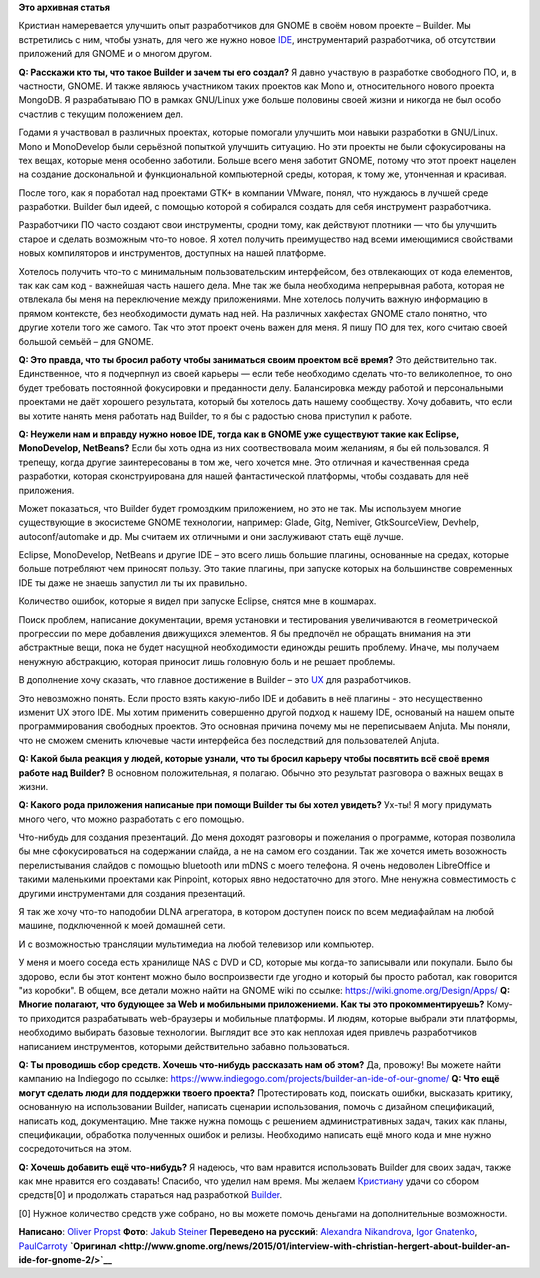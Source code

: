 .. title: Интервью с Christian Hergert об IDE для GNOME – Builder
.. slug: Интервью-с-christian-hergert-об-ide-для-gnome-–-builder
.. date: 2015-01-13 02:57:04
.. tags: gnome
.. category: интервью
.. link:
.. description:
.. type: text
.. author: i.gnatenko.brain

**Это архивная статья**


Кристиан намеревается улучшить опыт разработчиков для GNOME в своём
новом проекте – Builder. Мы встретились с ним, чтобы узнать, для чего же
нужно новое
`IDE <http://en.wikipedia.org/wiki/Integrated_development_environment>`__,
инструментарий разработчика, об отсутствии приложений для GNOME и о
многом другом.

**Q: Расскажи кто ты, что такое Builder и зачем ты его создал?**
|image0| Я давно участвую в разработке свободного ПО, и, в частности,
GNOME. И также являюсь участником таких проектов как Mono и,
относительного нового проекта MongoDB. Я разрабатываю ПО в рамках
GNU/Linux уже больше половины своей жизни и никогда не был особо
счастлив с текущим положением дел.

Годами я участвовал в различных проектах, которые помогали улучшить мои
навыки разработки в GNU/Linux. Mono и MonoDevelop были серьёзной
попыткой улучшить ситуацию. Но эти проекты не были сфокусированы на тех
вещах, которые меня особенно заботили. Больше всего меня заботит GNOME,
потому что этот проект нацелен на создание доскональной и функциональной
компьютерной среды, которая, к тому же, утонченная и красивая.

После того, как я поработал над проектами GTK+ в компании VMware, понял,
что нуждаюсь в лучшей среде разработки. Builder был идеей, с помощью
которой я собирался создать для себя инструмент разработчика.

Разработчики ПО часто создают свои инструменты, сродни тому, как
действуют плотники — что бы улучшить старое и сделать возможным что-то
новое. Я хотел получить преимущество над всеми имеющимися свойствами
новых компиляторов и инструментов, доступных на нашей платформе.

Хотелось получить что-то с минимальным пользовательским интерфейсом, без
отвлекающих от кода елементов, так как сам код - важнейшая часть нашего
дела. Мне так же была необходима непрерывная работа, которая не
отвлекала бы меня на переключение между приложениями. Мне хотелось
получить важную информацию в прямом контексте, без необходимости думать
над ней. На различных хакфестах GNOME стало понятно, что другие хотели
того же самого. Так что этот проект очень важен для меня. Я пишу ПО для
тех, кого считаю своей большой семьёй – для GNOME.

**Q: Это правда, что ты бросил работу чтобы заниматься своим проектом
всё время?**
Это действительно так. Единственное, что я подчерпнул из своей карьеры —
если тебе необходимо сделать что-то великолепное, то оно будет требовать
постоянной фокусировки и преданности делу. Балансировка между работой и
персональными проектами не даёт хорошего результата, который бы хотелось
дать нашему сообществу. Хочу добавить, что если вы хотите нанять меня
работать над Builder, то я бы с радостью снова приступил к работе.

**Q: Неужели нам и вправду нужно новое IDE, тогда как в GNOME уже
существуют такие как Eclipse, MonoDevelop, NetBeans?**
Если бы хоть одна из них соотвествовала моим желаниям, я бы ей
пользовался. Я трепещу, когда другие заинтересованы в том же, чего
хочется мне. Это отличная и качественная среда разработки, которая
сконструирована для нашей фантастической платформы, чтобы создавать для
неё приложения.

Может показаться, что Builder будет громоздким приложением, но это не
так. Мы используем многие существующие в экосистеме GNOME технологии,
например: Glade, Gitg, Nemiver, GtkSourceView, Devhelp,
autoconf/automake и др. Мы считаем их отличными и они заслуживают стать
ещё лучше.

Eclipse, MonoDevelop, NetBeans и другие IDE – это всего лишь большие
плагины, основанные на средах, которые больше потребляют чем приносят
пользу. Это такие плагины, при запуске которых на большинстве
современных IDE ты даже не знаешь запустил ли ты их правильно.

Количество ошибок, которые я видел при запуске Eclipse, снятся мне в
кошмарах.

Поиск проблем, написание документации, время установки и тестирования
увеличиваются в геометрической прогрессии по мере добавления движущихся
элементов. Я бы предпочёл не обращать внимания на эти абстрактные вещи,
пока не будет насущной необходимости единожды решить проблему. Иначе, мы
получаем ненужную абстракцию, которая приносит лишь головную боль и не
решает проблемы.

В дополнение хочу сказать, что главное достижение в Builder – это
`UX <http://en.wikipedia.org/wiki/User_experience>`__ для разработчиков.

Это невозможно понять. Если просто взять какую-либо IDE и добавить в неё
плагины - это несущественно изменит UX этого IDE. Мы хотим применить
совершенно другой подход к нашему IDE, основаный на нашем опыте
программирования свободных проектов. Это основная причина почему мы не
переписываем Anjuta. Мы поняли, что не сможем сменить ключевые части
интерфейса без последствий для пользователей Anjuta.

**Q: Какой была реакция у людей, которые узнали, что ты бросил карьеру
чтобы посвятить всё своё время работе над Builder?**
В основном положительная, я полагаю. Обычно это результат разговора о
важных вещах в жизни.

**Q: Какого рода приложения написаные при помощи Builder ты бы хотел
увидеть?**
Ух-ты! Я могу придумать много чего, что можно разработать с его помощью.

Что-нибудь для создания презентаций. До меня доходят разговоры и
пожелания о программе, которая позволила бы мне сфокусироваться на
содержании слайда, а не на самом его создании. Так же хочется иметь
возожность перелистывания слайдов с помощью bluetooth или mDNS с моего
телефона. Я очень недоволен LibreOffice и такими маленькими проектами
как Pinpoint, которых явно недостаточно для этого. Мне ненужна
совместимость с другими инструментами для создания презентаций.

Я так же хочу что-то наподобии DLNA агрегатора, в котором доступен поиск
по всем медиафайлам на любой машине, подключенной к моей домашней сети.

И с возможностью трансляции мультимедиа на любой телевизор или
компьютер.

У меня и моего соседа есть хранилище NAS с DVD и CD, которые мы когда-то
записывали или покупали. Было бы здорово, если бы этот контент можно
было воспроизвести где угодно и который бы просто работал, как говорится
"из коробки".
В общем, все детали можно найти на GNOME wiki по ссылке:
https://wiki.gnome.org/Design/Apps/
**Q: Многие полагают, что будующее за Web и мобильными приложениеми. Как
ты это прокомментируешь?**
Кому-то приходится разрабатывать web-браузеры и мобильные платформы. И
людям, которые выбрали эти платформы, необходимо выбирать базовые
технологии. Выглядит все это как неплохая идея привлечь разработчиков
написанием инструментов, которыми действительно забавно пользоваться.

**Q: Ты проводишь сбор средств. Хочешь что-нибудь рассказать нам об
этом?**
Да, провожу! Вы можете найти кампанию на Indiegogo по ссылке:
https://www.indiegogo.com/projects/builder-an-ide-of-our-gnome/
**Q: Что ещё могут сделать люди для поддержки твоего проекта?**
Протестировать код, поискать ошибки, высказать критику, основанную на
использовании Builder, написать сценарии использования, помочь с
дизайном спецификаций, написать код, документацию. Мне также нужна
помощь с решением административных задач, таких как планы, спецификации,
обработка полученных ошибок и релизы. Необходимо написать ещё много кода
и мне нужно сосредоточиться на этом.

**Q: Хочешь добавить ещё что-нибудь?**
Я надеюсь, что вам нравится использовать Builder для своих задач, также
как мне нравится его создавать!
Спасибо, что уделил нам время. Мы желаем
`Кристиану <http://hergert.me/%22>`__ удачи со сбором средств[0] и
продолжать стараться над разработкой
`Builder <https://wiki.gnome.org/Apps/Builder>`__.

[0] Нужное количество средств уже собрано, но вы можете помочь деньгами
на дополнительные возможности.

**Написано**: `Oliver Propst <https://wiki.gnome.org/OliverPropst>`__
**Фото**: `Jakub Steiner <http://jimmac.musichall.cz/>`__
**Переведено на русский**: `Alexandra
Nikandrova <https://plus.google.com/u/0/112354199848172974225>`__, `Igor
Gnatenko <https://blogs.gnome.org/ignatenko/>`__,
`PaulCarroty <https://twitter.com/paulcarroty>`__
**`Оригинал <http://www.gnome.org/news/2015/01/interview-with-christian-hergert-about-builder-an-ide-for-gnome-2/>`__**

.. |image0| image:: http://www.gnome.org/wp-content/uploads/2015/01/Christian-Hegert.jpeg
   :width: 25.0%
   :target: http://www.gnome.org/wp-content/uploads/2015/01/Christian-Hegert.jpeg
